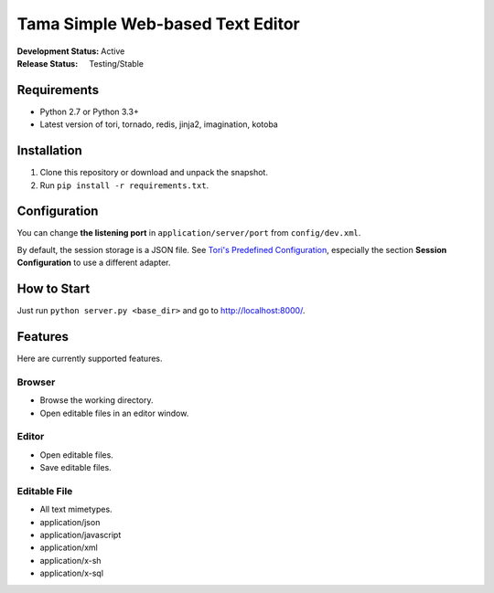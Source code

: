 Tama Simple Web-based Text Editor
#################################

:Development Status: Active
:Release Status: Testing/Stable

Requirements
============

- Python 2.7 or Python 3.3+
- Latest version of tori, tornado, redis, jinja2, imagination, kotoba

Installation
============

1. Clone this repository or download and unpack the snapshot.
2. Run ``pip install -r requirements.txt``.

Configuration
=============

You can change **the listening port** in ``application/server/port`` from ``config/dev.xml``.

By default, the session storage is a JSON file. See `Tori's Predefined Configuration <http://tori.readthedocs.org/en/latest/manual/configuration/predefined-config.html>`_,
especially the section **Session Configuration** to use a different adapter.

How to Start
============

Just run ``python server.py <base_dir>`` and go to http://localhost:8000/.

Features
========

Here are currently supported features.

Browser
~~~~~~~

- Browse the working directory.
- Open editable files in an editor window.

Editor
~~~~~~

- Open editable files.
- Save editable files.

Editable File
~~~~~~~~~~~~~

- All text mimetypes.
- application/json
- application/javascript
- application/xml
- application/x-sh
- application/x-sql
